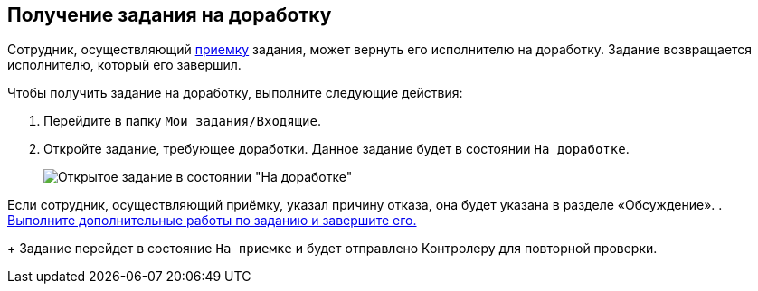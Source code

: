 
== Получение задания на доработку

Сотрудник, осуществляющий xref:task_tcard_controller_acceptance.adoc[приемку] задания, может вернуть его исполнителю на доработку. Задание возвращается исполнителю, который его завершил.

Чтобы получить задание на доработку, выполните следующие действия:

[[task_p55_vnd_yk__steps_zhk_xhj_4j]]
. [.ph .cmd]#Перейдите в папку [.ph .filepath]`Мои задания/Входящие`.#
. [.ph .cmd]#Откройте задание, требующее доработки. Данное задание будет в состоянии `На доработке`.#
+
image::tcard_state_rework.png[Открытое задание в состоянии "На доработке"]

Если сотрудник, осуществляющий приёмку, указал причину отказа, она будет указана в разделе «Обсуждение».
. [.ph .cmd]#xref:task_tcard_change_state_finish_performer.adoc[Выполните дополнительные работы по заданию и завершите его.]#
+
Задание перейдет в состояние `На приемке` и будет отправлено Контролеру для повторной проверки.
